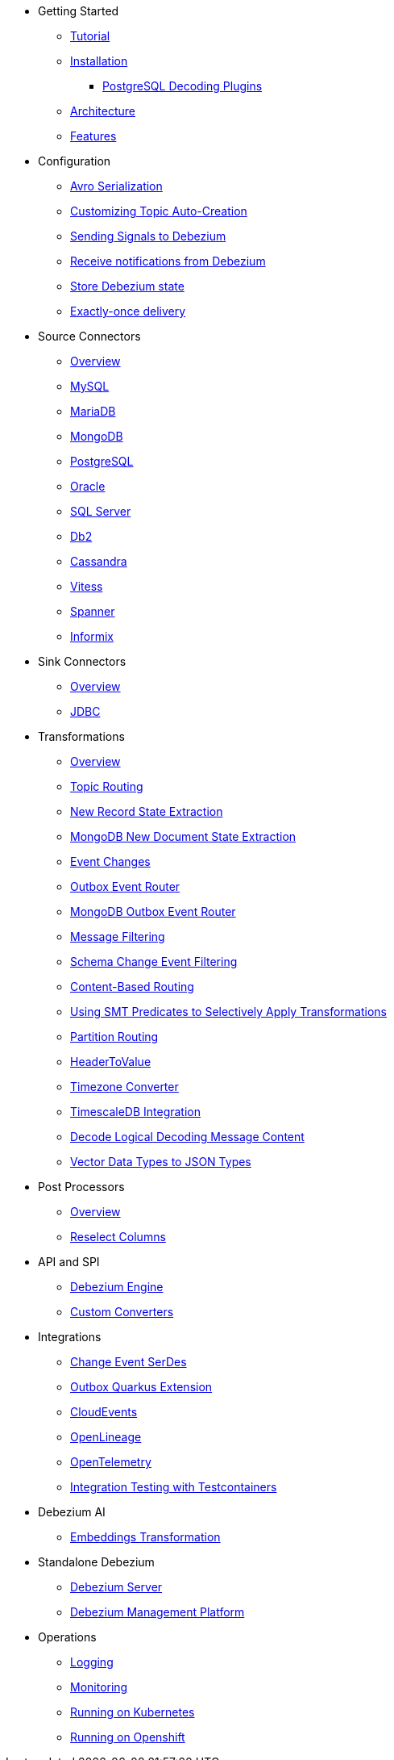 * Getting Started
** xref:tutorial.adoc[Tutorial]
** xref:install.adoc[Installation]
*** xref:postgres-plugins.adoc[PostgreSQL Decoding Plugins]
** xref:architecture.adoc[Architecture]
** xref:features.adoc[Features]
* Configuration
** xref:configuration/avro.adoc[Avro Serialization]
** xref:configuration/topic-auto-create-config.adoc[Customizing Topic Auto-Creation]
** xref:configuration/signalling.adoc[Sending Signals to Debezium]
** xref:configuration/notification.adoc[Receive notifications from Debezium]
** xref:configuration/storage.adoc[Store Debezium state]
** xref:configuration/eos.adoc[Exactly-once delivery]
* Source Connectors
** xref:connectors/index.adoc[Overview]
** xref:connectors/mysql.adoc[MySQL]
** xref:connectors/mariadb.adoc[MariaDB]
** xref:connectors/mongodb.adoc[MongoDB]
** xref:connectors/postgresql.adoc[PostgreSQL]
** xref:connectors/oracle.adoc[Oracle]
** xref:connectors/sqlserver.adoc[SQL Server]
** xref:connectors/db2.adoc[Db2]
** xref:connectors/cassandra.adoc[Cassandra]
** xref:connectors/vitess.adoc[Vitess]
** xref:connectors/spanner.adoc[Spanner]
** xref:connectors/informix.adoc[Informix]
* Sink Connectors
** xref:connectors/index-sink.adoc[Overview]
** xref:connectors/jdbc.adoc[JDBC]
* Transformations
** xref:transformations/index.adoc[Overview]
** xref:transformations/topic-routing.adoc[Topic Routing]
** xref:transformations/event-flattening.adoc[New Record State Extraction]
** xref:transformations/mongodb-event-flattening.adoc[MongoDB New Document State Extraction]
** xref:transformations/event-changes.adoc[Event Changes]
** xref:transformations/outbox-event-router.adoc[Outbox Event Router]
** xref:transformations/mongodb-outbox-event-router.adoc[MongoDB Outbox Event Router]
** xref:transformations/filtering.adoc[Message Filtering]
** xref:transformations/schema-change-event-filter.adoc[Schema Change Event Filtering]
** xref:transformations/content-based-routing.adoc[Content-Based Routing]
** xref:transformations/applying-transformations-selectively.adoc[Using SMT Predicates to Selectively Apply Transformations]
** xref:transformations/partition-routing.adoc[Partition Routing]
** xref:transformations/header-to-value.adoc[HeaderToValue]
** xref:transformations/timezone-converter.adoc[Timezone Converter]
** xref:transformations/timescaledb.adoc[TimescaleDB Integration]
** xref:transformations/decode-logical-decoding-message-content.adoc[Decode Logical Decoding Message Content]
** xref:transformations/vector-to-json.adoc[Vector Data Types to JSON Types]
* Post Processors
** xref:post-processors/index.adoc[Overview]
** xref:post-processors/reselect-columns.adoc[Reselect Columns]
* API and SPI
** xref:development/engine.adoc[Debezium Engine]
** xref:development/converters.adoc[Custom Converters]
* Integrations
** xref:integrations/serdes.adoc[Change Event SerDes]
** xref:integrations/outbox.adoc[Outbox Quarkus Extension]
** xref:integrations/cloudevents.adoc[CloudEvents]
** xref:integrations/openlineage.adoc[OpenLineage]
** xref:integrations/tracing.adoc[OpenTelemetry]
** xref:integrations/testcontainers.adoc[Integration Testing with Testcontainers]
* Debezium AI
** xref:ai/embeddings.adoc[Embeddings Transformation]
* Standalone Debezium
** xref:operations/debezium-server.adoc[Debezium Server]
** xref:operations/debezium-platform.adoc[Debezium Management Platform]
* Operations
** xref:operations/logging.adoc[Logging]
** xref:operations/monitoring.adoc[Monitoring]
** xref:operations/kubernetes.adoc[Running on Kubernetes]
** xref:operations/openshift.adoc[Running on Openshift]
